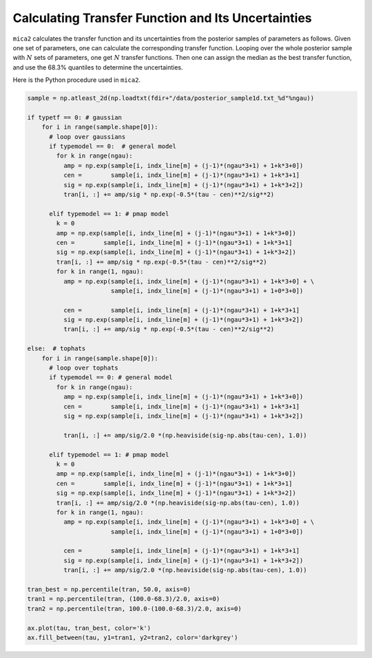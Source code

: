 ***************************************************
Calculating Transfer Function and Its Uncertainties 
***************************************************

``mica2`` calculates the transfer function and its uncertainties from 
the posterior samples of parameters as follows. Given one set of parameters, 
one can calculate the corresponding transfer function. Looping over 
the whole posterior sample with :math:`N` sets of parameters, one get :math:`N` 
transfer functions. Then one can assign the median as the best transfer function,
and use the 68.3% quantiles to determine the uncertainties.

Here is the Python procedure used in ``mica2``.

.. code-block:: python
    
    sample = np.atleast_2d(np.loadtxt(fdir+"/data/posterior_sample1d.txt_%d"%ngau))

    if typetf == 0: # gaussian
        for i in range(sample.shape[0]):
          # loop over gaussians
          if typemodel == 0:  # general model
            for k in range(ngau):
              amp = np.exp(sample[i, indx_line[m] + (j-1)*(ngau*3+1) + 1+k*3+0])
              cen =        sample[i, indx_line[m] + (j-1)*(ngau*3+1) + 1+k*3+1]
              sig = np.exp(sample[i, indx_line[m] + (j-1)*(ngau*3+1) + 1+k*3+2])
              tran[i, :] += amp/sig * np.exp(-0.5*(tau - cen)**2/sig**2)

          elif typemodel == 1: # pmap model 
            k = 0
            amp = np.exp(sample[i, indx_line[m] + (j-1)*(ngau*3+1) + 1+k*3+0])
            cen =        sample[i, indx_line[m] + (j-1)*(ngau*3+1) + 1+k*3+1]
            sig = np.exp(sample[i, indx_line[m] + (j-1)*(ngau*3+1) + 1+k*3+2])
            tran[i, :] += amp/sig * np.exp(-0.5*(tau - cen)**2/sig**2)
            for k in range(1, ngau):
              amp = np.exp(sample[i, indx_line[m] + (j-1)*(ngau*3+1) + 1+k*3+0] + \
                           sample[i, indx_line[m] + (j-1)*(ngau*3+1) + 1+0*3+0])
              
              cen =        sample[i, indx_line[m] + (j-1)*(ngau*3+1) + 1+k*3+1]
              sig = np.exp(sample[i, indx_line[m] + (j-1)*(ngau*3+1) + 1+k*3+2])
              tran[i, :] += amp/sig * np.exp(-0.5*(tau - cen)**2/sig**2)

    else:  # tophats
        for i in range(sample.shape[0]):
          # loop over tophats
          if typemodel == 0: # general model
            for k in range(ngau):
              amp = np.exp(sample[i, indx_line[m] + (j-1)*(ngau*3+1) + 1+k*3+0])
              cen =        sample[i, indx_line[m] + (j-1)*(ngau*3+1) + 1+k*3+1]
              sig = np.exp(sample[i, indx_line[m] + (j-1)*(ngau*3+1) + 1+k*3+2])
              
              tran[i, :] += amp/sig/2.0 *(np.heaviside(sig-np.abs(tau-cen), 1.0))

          elif typemodel == 1: # pmap model 
            k = 0
            amp = np.exp(sample[i, indx_line[m] + (j-1)*(ngau*3+1) + 1+k*3+0])
            cen =        sample[i, indx_line[m] + (j-1)*(ngau*3+1) + 1+k*3+1]
            sig = np.exp(sample[i, indx_line[m] + (j-1)*(ngau*3+1) + 1+k*3+2])
            tran[i, :] += amp/sig/2.0 *(np.heaviside(sig-np.abs(tau-cen), 1.0))
            for k in range(1, ngau):
              amp = np.exp(sample[i, indx_line[m] + (j-1)*(ngau*3+1) + 1+k*3+0] + \
                           sample[i, indx_line[m] + (j-1)*(ngau*3+1) + 1+0*3+0])
              
              cen =        sample[i, indx_line[m] + (j-1)*(ngau*3+1) + 1+k*3+1]
              sig = np.exp(sample[i, indx_line[m] + (j-1)*(ngau*3+1) + 1+k*3+2])
              tran[i, :] += amp/sig/2.0 *(np.heaviside(sig-np.abs(tau-cen), 1.0))
      
    tran_best = np.percentile(tran, 50.0, axis=0)
    tran1 = np.percentile(tran, (100.0-68.3)/2.0, axis=0)
    tran2 = np.percentile(tran, 100.0-(100.0-68.3)/2.0, axis=0)
    
    ax.plot(tau, tran_best, color='k')
    ax.fill_between(tau, y1=tran1, y2=tran2, color='darkgrey')